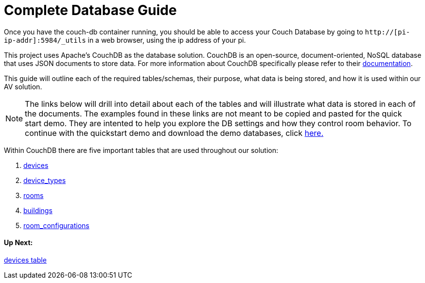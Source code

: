 = Complete Database Guide

Once you have the couch-db container running, you should be able to access your Couch Database by going to `+http://[pi-ip-addr]:5984/_utils+` in a web browser, using the ip address of your pi.

This project uses Apache's CouchDB as the database solution. CouchDB is an open-source, document-oriented, NoSQL database
that uses JSON documents to store data. For more information about CouchDB specifically please refer to their http://docs.couchdb.org/en/stable/intro/index.html[documentation].

This guide will outline each of the required tables/schemas, their purpose, what data is being stored, and how it is used within our AV solution.

NOTE: The links below will drill into detail about each of the tables and will illustrate what data is stored in each of the documents. The examples found in these links are not meant to be copied and pasted for the quick start demo. They are intented to help you explore the DB settings and how they control room behavior. To continue with the quickstart demo and download the demo databases, click xref:DemoDBScript.adoc[here.] 
 
Within CouchDB there are five important tables that are used throughout our solution:

. xref:devices.adoc[devices]
. xref:device_types.adoc[device_types]
. xref:rooms.adoc[rooms]
. xref:buildings.adoc[buildings]
. xref:room_configurations.adoc[room_configurations]



==== Up Next:
xref:devices.adoc[devices table]
